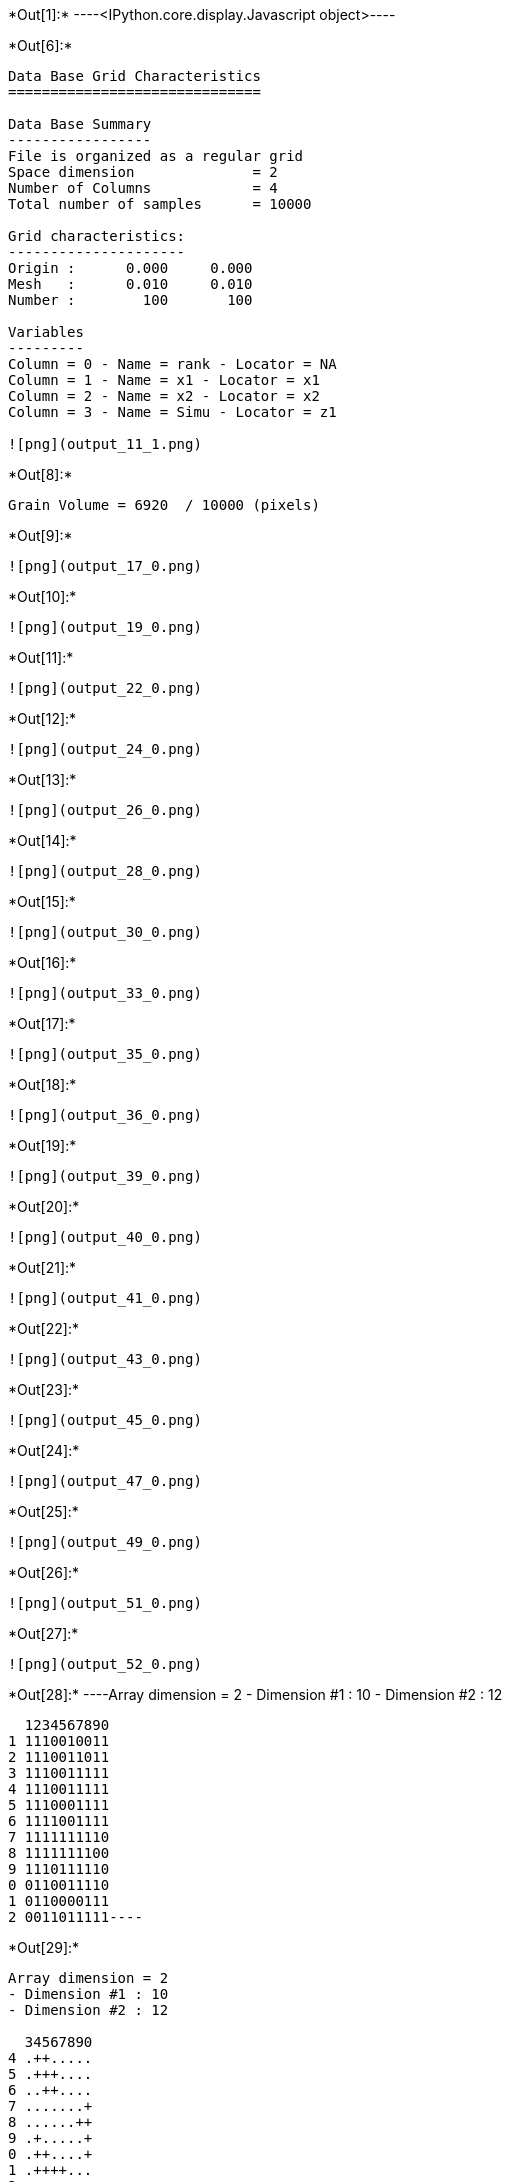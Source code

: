 +*Out[1]:*+
----<IPython.core.display.Javascript object>----


+*Out[6]:*+
----

Data Base Grid Characteristics
==============================

Data Base Summary
-----------------
File is organized as a regular grid
Space dimension              = 2
Number of Columns            = 4
Total number of samples      = 10000

Grid characteristics:
---------------------
Origin :      0.000     0.000
Mesh   :      0.010     0.010
Number :        100       100

Variables
---------
Column = 0 - Name = rank - Locator = NA
Column = 1 - Name = x1 - Locator = x1
Column = 2 - Name = x2 - Locator = x2
Column = 3 - Name = Simu - Locator = z1
 
![png](output_11_1.png)
----


+*Out[8]:*+
----
Grain Volume = 6920  / 10000 (pixels)

----


+*Out[9]:*+
----
![png](output_17_0.png)
----


+*Out[10]:*+
----
![png](output_19_0.png)
----


+*Out[11]:*+
----
![png](output_22_0.png)
----


+*Out[12]:*+
----
![png](output_24_0.png)
----


+*Out[13]:*+
----
![png](output_26_0.png)
----


+*Out[14]:*+
----
![png](output_28_0.png)
----


+*Out[15]:*+
----
![png](output_30_0.png)
----


+*Out[16]:*+
----
![png](output_33_0.png)
----


+*Out[17]:*+
----
![png](output_35_0.png)
----


+*Out[18]:*+
----
![png](output_36_0.png)
----


+*Out[19]:*+
----
![png](output_39_0.png)
----


+*Out[20]:*+
----
![png](output_40_0.png)
----


+*Out[21]:*+
----
![png](output_41_0.png)
----


+*Out[22]:*+
----
![png](output_43_0.png)
----


+*Out[23]:*+
----
![png](output_45_0.png)
----


+*Out[24]:*+
----
![png](output_47_0.png)
----


+*Out[25]:*+
----
![png](output_49_0.png)
----


+*Out[26]:*+
----
![png](output_51_0.png)
----


+*Out[27]:*+
----
![png](output_52_0.png)
----


+*Out[28]:*+
----Array dimension = 2
- Dimension #1 : 10
- Dimension #2 : 12

  1234567890
1 1110010011
2 1110011011
3 1110011111
4 1110011111
5 1110001111
6 1111001111
7 1111111110
8 1111111100
9 1110111110
0 0110011110
1 0110000111
2 0011011111----


+*Out[29]:*+
----
Array dimension = 2
- Dimension #1 : 10
- Dimension #2 : 12

  34567890
4 .++.....
5 .+++....
6 ..++....
7 .......+
8 ......++
9 .+.....+
0 .++....+
1 .++++...
2 ..+.....
 ----
